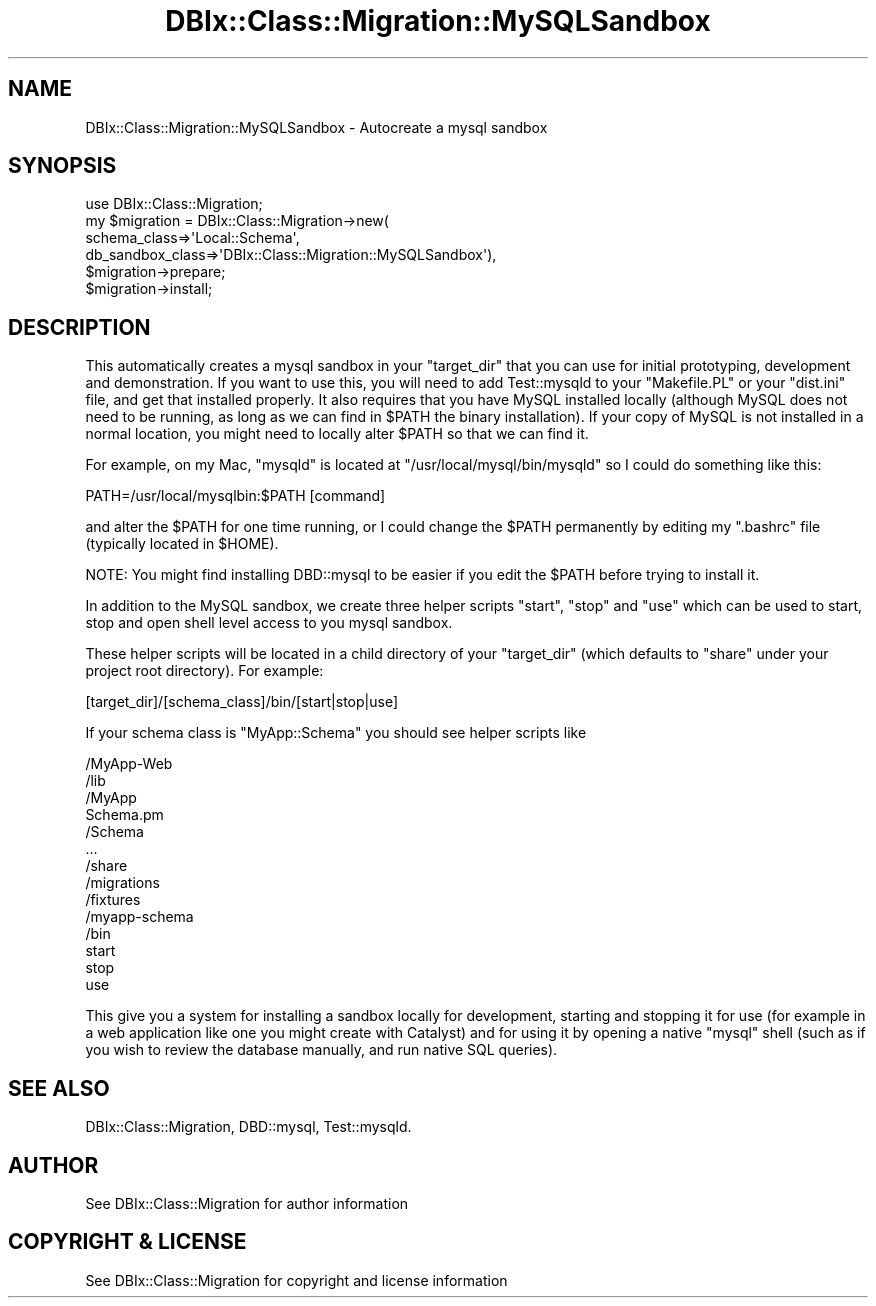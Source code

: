 .\" -*- mode: troff; coding: utf-8 -*-
.\" Automatically generated by Pod::Man 5.01 (Pod::Simple 3.43)
.\"
.\" Standard preamble:
.\" ========================================================================
.de Sp \" Vertical space (when we can't use .PP)
.if t .sp .5v
.if n .sp
..
.de Vb \" Begin verbatim text
.ft CW
.nf
.ne \\$1
..
.de Ve \" End verbatim text
.ft R
.fi
..
.\" \*(C` and \*(C' are quotes in nroff, nothing in troff, for use with C<>.
.ie n \{\
.    ds C` ""
.    ds C' ""
'br\}
.el\{\
.    ds C`
.    ds C'
'br\}
.\"
.\" Escape single quotes in literal strings from groff's Unicode transform.
.ie \n(.g .ds Aq \(aq
.el       .ds Aq '
.\"
.\" If the F register is >0, we'll generate index entries on stderr for
.\" titles (.TH), headers (.SH), subsections (.SS), items (.Ip), and index
.\" entries marked with X<> in POD.  Of course, you'll have to process the
.\" output yourself in some meaningful fashion.
.\"
.\" Avoid warning from groff about undefined register 'F'.
.de IX
..
.nr rF 0
.if \n(.g .if rF .nr rF 1
.if (\n(rF:(\n(.g==0)) \{\
.    if \nF \{\
.        de IX
.        tm Index:\\$1\t\\n%\t"\\$2"
..
.        if !\nF==2 \{\
.            nr % 0
.            nr F 2
.        \}
.    \}
.\}
.rr rF
.\" ========================================================================
.\"
.IX Title "DBIx::Class::Migration::MySQLSandbox 3pm"
.TH DBIx::Class::Migration::MySQLSandbox 3pm 2020-06-02 "perl v5.38.2" "User Contributed Perl Documentation"
.\" For nroff, turn off justification.  Always turn off hyphenation; it makes
.\" way too many mistakes in technical documents.
.if n .ad l
.nh
.SH NAME
DBIx::Class::Migration::MySQLSandbox \- Autocreate a mysql sandbox
.SH SYNOPSIS
.IX Header "SYNOPSIS"
.Vb 1
\&    use DBIx::Class::Migration;
\&
\&    my $migration = DBIx::Class::Migration\->new(
\&      schema_class=>\*(AqLocal::Schema\*(Aq,
\&      db_sandbox_class=>\*(AqDBIx::Class::Migration::MySQLSandbox\*(Aq),
\&
\&    $migration\->prepare;
\&    $migration\->install;
.Ve
.SH DESCRIPTION
.IX Header "DESCRIPTION"
This automatically creates a mysql sandbox in your \f(CW\*(C`target_dir\*(C'\fR that you can
use for initial prototyping, development and demonstration.  If you want to
use this, you will need to add Test::mysqld to your \f(CW\*(C`Makefile.PL\*(C'\fR or your
\&\f(CW\*(C`dist.ini\*(C'\fR file, and get that installed properly.  It also requires that you
have MySQL installed locally (although MySQL does not need to be running, as
long as we can find in \f(CW$PATH\fR the binary installation).  If your copy of MySQL
is not installed in a normal location, you might need to locally alter \f(CW$PATH\fR
so that we can find it.
.PP
For example, on my Mac, \f(CW\*(C`mysqld\*(C'\fR is located at \f(CW\*(C`/usr/local/mysql/bin/mysqld\*(C'\fR
so I could do something like this:
.PP
.Vb 1
\&    PATH=/usr/local/mysqlbin:$PATH [command]
.Ve
.PP
and alter the \f(CW$PATH\fR for one time running, or I could change the \f(CW$PATH\fR 
permanently by editing my \f(CW\*(C`.bashrc\*(C'\fR file (typically located in \f(CW$HOME\fR).
.PP
NOTE: You might find installing DBD::mysql to be easier if you edit the
\&\f(CW$PATH\fR before trying to install it.
.PP
In addition to the MySQL sandbox, we create three helper scripts \f(CW\*(C`start\*(C'\fR,
\&\f(CW\*(C`stop\*(C'\fR and \f(CW\*(C`use\*(C'\fR which can be used to start, stop and open shell level access
to you mysql sandbox.
.PP
These helper scripts will be located in a child directory of your \f(CW\*(C`target_dir\*(C'\fR
(which defaults to \f(CW\*(C`share\*(C'\fR under your project root directory).  For example:
.PP
.Vb 1
\&    [target_dir]/[schema_class]/bin/[start|stop|use]
.Ve
.PP
If your schema class is \f(CW\*(C`MyApp::Schema\*(C'\fR you should see helper scripts like
.PP
.Vb 10
\&    /MyApp\-Web
\&      /lib
\&        /MyApp
\&          Schema.pm
\&          /Schema
\&            ...
\&      /share
\&        /migrations
\&        /fixtures
\&        /myapp\-schema
\&          /bin
\&            start
\&            stop
\&            use
.Ve
.PP
This give you a system for installing a sandbox locally for development,
starting and stopping it for use (for example in a web application like one you
might create with Catalyst) and for using it by opening a native \f(CW\*(C`mysql\*(C'\fR
shell (such as if you wish to review the database manually, and run native SQL
queries).
.SH "SEE ALSO"
.IX Header "SEE ALSO"
DBIx::Class::Migration, DBD::mysql, Test::mysqld.
.SH AUTHOR
.IX Header "AUTHOR"
See DBIx::Class::Migration for author information
.SH "COPYRIGHT & LICENSE"
.IX Header "COPYRIGHT & LICENSE"
See DBIx::Class::Migration for copyright and license information
